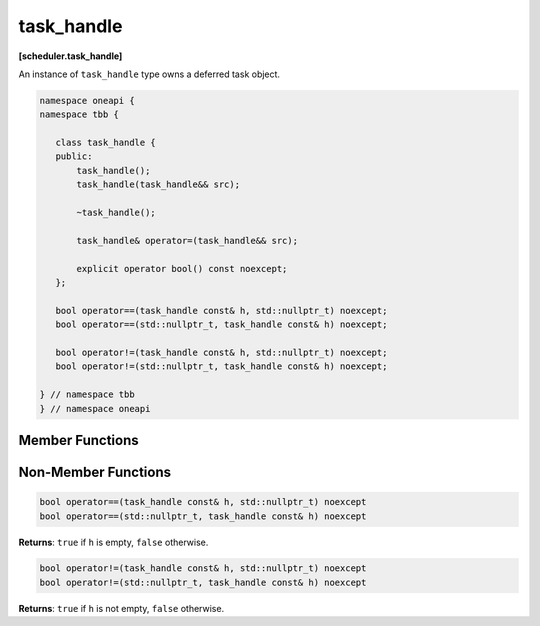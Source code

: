 .. SPDX-FileCopyrightText: 2021 Intel Corporation
..
.. SPDX-License-Identifier: CC-BY-4.0

===========
task_handle
===========
**[scheduler.task_handle]**

An instance of ``task_handle`` type owns a deferred task object.

.. code:: cpp

   namespace oneapi {
   namespace tbb {
   
      class task_handle {
      public:
          task_handle();
          task_handle(task_handle&& src);
          
          ~task_handle();
          
          task_handle& operator=(task_handle&& src);
      
          explicit operator bool() const noexcept;
      }; 
      
      bool operator==(task_handle const& h, std::nullptr_t) noexcept;
      bool operator==(std::nullptr_t, task_handle const& h) noexcept;
      
      bool operator!=(task_handle const& h, std::nullptr_t) noexcept;
      bool operator!=(std::nullptr_t, task_handle const& h) noexcept;
                
   } // namespace tbb
   } // namespace oneapi


Member Functions
----------------

.. cpp:function:: task_handle()

    Creates an empty ``task_handle`` object.

.. cpp:function:: task_handle(task_handle&& src)

    Constructs ``task_handle`` object with the content of ``src`` using move semantics. ``src`` becomes empty after the construction. 

.. cpp:function:: ~task_handle()

    Destroys the ``task_handle`` object and associated task if it exists. 

.. cpp:function:: task_handle& operator=(task_handle&& src)

    Replaces the content of ``task_handle`` object with the content of ``src`` using move semantics. ``src`` becomes empty after the assignment.
    The previously associated task object, if any, is destroyed before the assignment. 

    **Returns:** Reference to ``*this``.

.. cpp:function:: explicit operator bool() const noexcept

    Checks if ``*this`` has an associated task object.

    **Returns:** ``true`` if ``*this`` is not empty, ``false`` otherwise.

Non-Member Functions
--------------------

.. code:: cpp

    bool operator==(task_handle const& h, std::nullptr_t) noexcept
    bool operator==(std::nullptr_t, task_handle const& h) noexcept

**Returns**: ``true`` if ``h`` is empty, ``false`` otherwise.

.. code:: cpp

    bool operator!=(task_handle const& h, std::nullptr_t) noexcept
    bool operator!=(std::nullptr_t, task_handle const& h) noexcept

**Returns**: ``true`` if ``h`` is not empty, ``false`` otherwise.